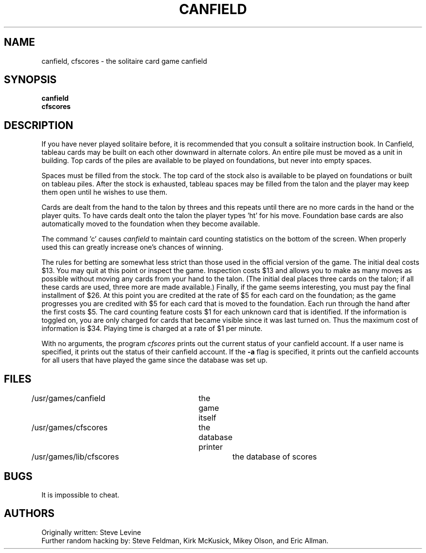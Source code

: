 .\" Copyright (c) 1983, 1993
.\"	The Regents of the University of California.  All rights reserved.
.\"
.\" %sccs.include.redist.man%
.\"
.\"	@(#)canfield.6	8.1 (Berkeley) 5/31/93
.\"
.TH CANFIELD 6 ""
.UC 5
.SH NAME
canfield, cfscores \- the solitaire card game canfield
.SH SYNOPSIS
.B canfield
.br
.B cfscores
.SH DESCRIPTION
.PP
If you have never played solitaire before, it is recommended
that you consult a solitaire instruction book. In
Canfield, tableau cards may be built on each other downward
in alternate colors. An entire pile must be moved as a unit
in building. Top cards of the piles are available 
to be played on foundations, but never into empty spaces.
.PP
Spaces must be filled from the stock. The top card of
the stock also is available to be played on foundations or
built on tableau piles. After the stock is exhausted,
tableau spaces may be filled from the talon and the player may
keep them open until he wishes to use them.
.PP
Cards are dealt from the hand to the talon by threes
and this repeats until there are no more cards in the hand
or the player quits. To have cards dealt onto the talon the
player types 'ht' for his move. Foundation base cards are
also automatically moved to the foundation when they become
available.
.PP
The command 'c' causes
.I canfield
to maintain card counting statistics
on the bottom of the screen. 
When properly used this can greatly increase one's chances of 
winning.
.PP
The rules for betting are somewhat less strict than
those used in the official version of the game.
The initial deal costs $13.
You may quit at this point or inspect the game.
Inspection costs $13 and allows you to make as many
moves as possible without moving any cards from your hand
to the talon.
(The initial deal places three cards on the talon;
if all these cards are used,
three more are made available.)
Finally, if the game seems interesting,
you must pay the final installment of $26.
At this point you are
credited at the rate of $5 for each card on the foundation;
as the game progresses you are credited with $5 for each
card that is moved to the foundation.
Each run through the hand after the first costs $5.
The card counting feature
costs $1 for each unknown card that is identified.
If the information is toggled on,
you are only charged for cards
that became visible since it was last turned on.
Thus the maximum cost of information is $34.
Playing time is charged at a rate of $1 per minute.
.PP
With no arguments, the program
.I cfscores
prints out the current status of your canfield account.
If a user name is specified,
it prints out the status of their canfield account.
If the
.B \-a
flag is specified,
it prints out the canfield accounts for all users that have
played the game since the database was set up.
.SH FILES
/usr/games/canfield	the game itself
.br
/usr/games/cfscores	the database printer
.br
/usr/games/lib/cfscores	the database of scores
.SH BUGS
It is impossible to cheat.
.SH AUTHORS
Originally written: Steve Levine
.br
Further random hacking by: Steve Feldman, Kirk McKusick, 
Mikey Olson, and Eric Allman.

